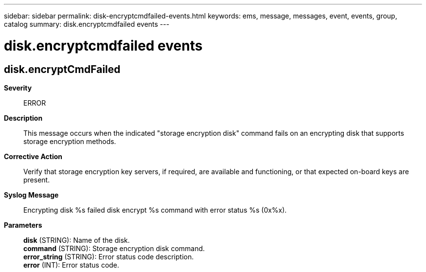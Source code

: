 ---
sidebar: sidebar
permalink: disk-encryptcmdfailed-events.html
keywords: ems, message, messages, event, events, group, catalog
summary: disk.encryptcmdfailed events
---

= disk.encryptcmdfailed events
:toclevels: 1
:hardbreaks:
:nofooter:
:icons: font
:linkattrs:
:imagesdir: ./media/

== disk.encryptCmdFailed
*Severity*::
ERROR
*Description*::
This message occurs when the indicated "storage encryption disk" command fails on an encrypting disk that supports storage encryption methods.
*Corrective Action*::
Verify that storage encryption key servers, if required, are available and functioning, or that expected on-board keys are present.
*Syslog Message*::
Encrypting disk %s failed disk encrypt %s command with error status %s (0x%x).
*Parameters*::
*disk* (STRING): Name of the disk.
*command* (STRING): Storage encryption disk command.
*error_string* (STRING): Error status code description.
*error* (INT): Error status code.
